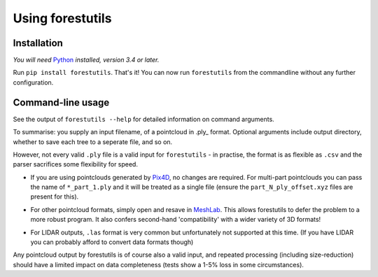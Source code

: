 Using forestutils
#################


Installation
============
*You will need* Python_ *installed, version 3.4 or later.*

.. _Python: https://www.python.org

Run ``pip install forestutils``.  That's it!  You can now run ``forestutils``
from the commandline without any further configuration.


.. _usage:

Command-line usage
==================

See the output of ``forestutils --help`` for detailed information on
command arguments.

To summarise:  you supply an input filename, of a pointcloud in .ply_
format.  Optional arguments include output directory, whether to save
each tree to a seperate file, and so on.

.. .ply_: https://en.wikipedia.org/wiki/PLY_(file_format)

However, not every valid ``.ply`` file is a valid input for ``forestutils``
- in practise, the format is as flexible as ``.csv`` and the parser sacrifices
some flexibility for speed.

- If you are using pointclouds generated by Pix4D_, no changes are required.
  For multi-part pointclouds you can pass the name of ``*_part_1.ply`` and
  it will be treated as a single file (ensure the ``part_N_ply_offset.xyz``
  files are present for this).

.. _Pix4D: https://www.pix4d.com/

- For other pointcloud formats, simply open and resave in MeshLab_.
  This allows forestutils to defer the problem to a more robust program.
  It also confers second-hand 'compatibility' with a wider variety of 3D
  formats!

.. _MeshLab: https://en.wikipedia.org/wiki/MeshLab

- For LIDAR outputs, ``.las`` format is very common but unfortunately
  not supported at this time.  (If you have LIDAR you can probably afford
  to convert data formats though)

Any pointcloud output by forestutils is of course also a valid input,
and repeated processing (including size-reduction) should have a limited
impact on data completeness (tests show a 1-5% loss in some circumstances).
